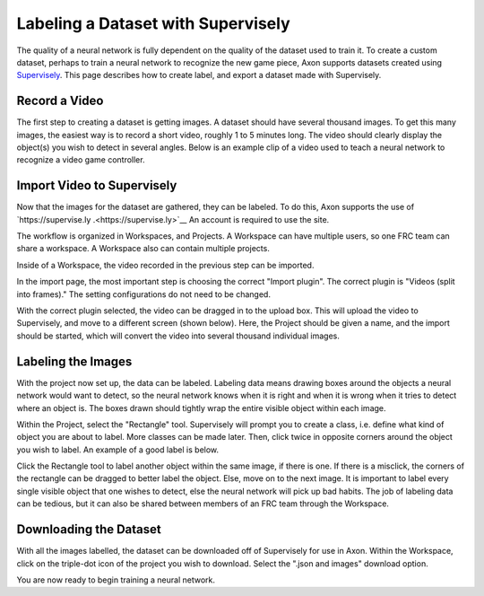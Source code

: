 Labeling a Dataset with Supervisely
===================================

The quality of a neural network is fully dependent on the quality of the dataset used to train it. To create a custom dataset, perhaps to train a neural network to recognize the new game piece, Axon supports datasets created using `Supervisely <https://supervise.ly>`__. This page describes how to create label, and export a dataset made with Supervisely.

Record a Video
--------------

The first step to creating a dataset is getting images. A dataset should have several thousand images. To get this many images, the easiest way is to record a short video, roughly 1 to 5 minutes long. The video should clearly display the object(s) you wish to detect in several angles. Below is an example clip of a video used to teach a neural network to recognize a video game controller.



Import Video to Supervisely
---------------------------

Now that the images for the dataset are gathered, they can be labeled. To do this, Axon supports the use of `https://supervise.ly .<https://supervise.ly>`__ An account is required to use the site.

The workflow is organized in Workspaces, and Projects. A Workspace can have multiple users, so one FRC team can share a workspace. A Workspace also can contain multiple projects.

.. image:: images/dataset/workspaces.png
  :alt: An view of what a user's workspaces may look like inside of Supervisely.

Inside of a Workspace, the video recorded in the previous step can be imported.

.. image:: images/dataset/import.png
  :alt: The import button needed to import your video.

In the import page, the most important step is choosing the correct "Import plugin". The correct plugin is "Videos (split into frames)." The setting configurations do not need to be changed.

.. image:: images/dataset/video_split.png
  :alt: The correct plugin selected.

With the correct plugin selected, the video can be dragged in to the upload box. This will upload the video to Supervisely, and move to a different screen (shown below). Here, the Project should be given a name, and the import should be started, which will convert the video into several thousand individual images.

.. image:: images/dataset/name_import.png
  :alt: Naming the Project.

Labeling the Images
-------------------

With the project now set up, the data can be labeled. Labeling data means drawing boxes around the objects a neural network would want to detect, so the neural network knows when it is right and when it is wrong when it tries to detect where an object is. The boxes drawn should tightly wrap the entire visible object within each image.

Within the Project, select the "Rectangle" tool. Supervisely will prompt you to create a class, i.e. define what kind of object you are about to label. More classes can be made later. Then, click twice in opposite corners around the object you wish to label. An example of a good label is below.

.. image:: images/dataset/labeled_controller.png
  :alt: A properly labeled image.

Click the Rectangle tool to label another object within the same image, if there is one. If there is a misclick, the corners of the rectangle can be dragged to better label the object. Else, move on to the next image. It is important to label every single visible object that one wishes to detect, else the neural network will pick up bad habits. The job of labeling data can be tedious, but it can also be shared between members of an FRC team through the Workspace.

Downloading the Dataset
-----------------------

With all the images labelled, the dataset can be downloaded off of Supervisely for use in Axon. Within the Workspace, click on the triple-dot icon of the project you wish to download. Select the ".json and images" download option.

.. image:: images/dataset/download.png
  :alt: The proper selection for downloading a dataset.

You are now ready to begin training a neural network.

